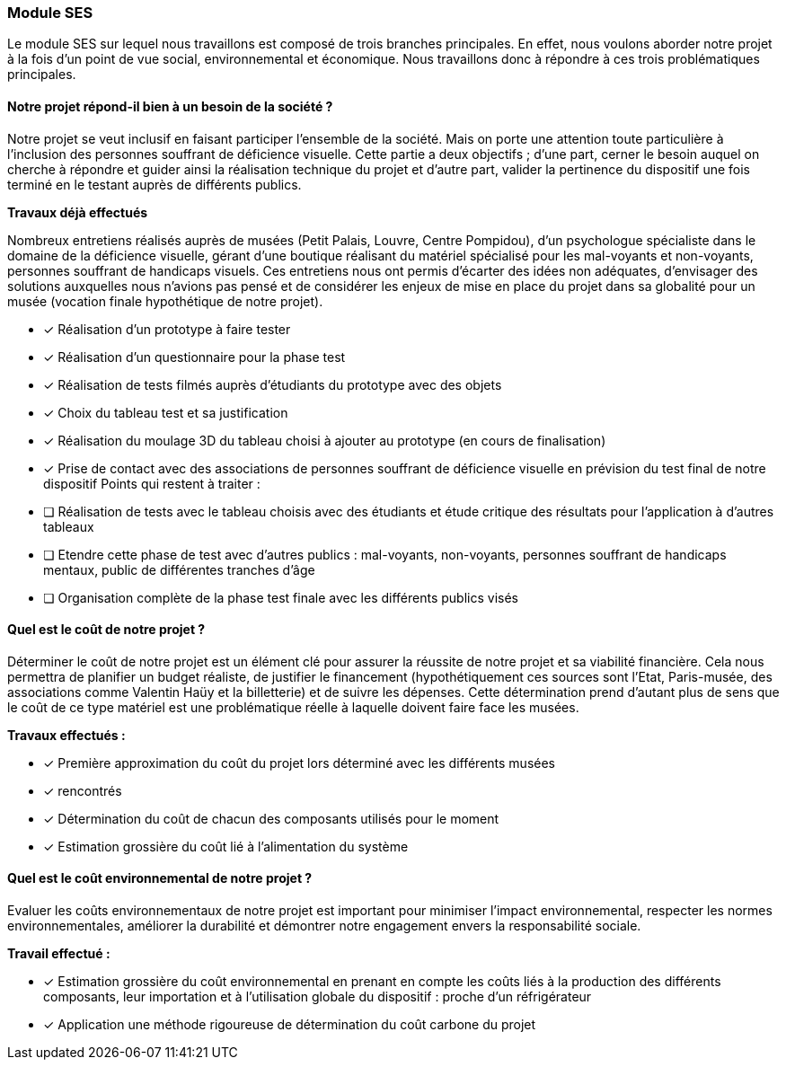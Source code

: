 === Module SES 
Le module SES sur lequel nous travaillons est composé de trois branches principales. En
effet, nous voulons aborder notre projet à la fois d’un point de vue social, environnemental et
économique. Nous travaillons donc à répondre à ces trois problématiques principales.

==== Notre projet répond-il bien à un besoin de la société ?
Notre projet se veut inclusif en faisant participer l’ensemble de la société. Mais on porte
une attention toute particulière à l’inclusion des personnes souffrant de déficience visuelle.
Cette partie a deux objectifs ; d’une part, cerner le besoin auquel on cherche à répondre et
guider ainsi la réalisation technique du projet et d’autre part, valider la pertinence du
dispositif une fois terminé en le testant auprès de différents publics.

*Travaux déjà effectués*

Nombreux entretiens réalisés auprès de musées (Petit Palais, Louvre, Centre Pompidou),
d’un psychologue spécialiste dans le domaine de la déficience visuelle, gérant d’une
boutique réalisant du matériel spécialisé pour les mal-voyants et non-voyants, personnes
souffrant de handicaps visuels. Ces entretiens nous ont permis d’écarter des idées non
adéquates, d’envisager des solutions auxquelles nous n’avions pas pensé et de
considérer les enjeux de mise en place du projet dans sa globalité pour un musée (vocation finale hypothétique de notre projet).

* [x] Réalisation d’un prototype à faire tester
* [*] Réalisation d’un questionnaire pour la phase test
* [*] Réalisation de tests filmés auprès d’étudiants du prototype avec des objets
* [*] Choix du tableau test et sa justification
* [*] Réalisation du moulage 3D du tableau choisi à ajouter au prototype (en cours de
finalisation)

* [*] Prise de contact avec des associations de personnes souffrant de déficience visuelle en
prévision du test final de notre dispositif
Points qui restent à traiter :
* [ ] Réalisation de tests avec le tableau choisis avec des étudiants et étude critique des
résultats pour l’application à d’autres tableaux
* [ ] Etendre cette phase de test avec d’autres publics : mal-voyants, non-voyants, personnes
souffrant de handicaps mentaux, public de différentes tranches d’âge
* [ ] Organisation complète de la phase test finale avec les différents publics visés

====  Quel est le coût de notre projet ?

Déterminer le coût de notre projet est un élément clé pour assurer la réussite de notre
projet et sa viabilité financière. Cela nous permettra de planifier un budget réaliste, de
justifier le financement (hypothétiquement ces sources sont l'Etat, Paris-musée, des
associations comme Valentin Haüy et la billetterie) et de suivre les dépenses. Cette
détermination prend d’autant plus de sens que le coût de ce type matériel est une
problématique réelle à laquelle doivent faire face les musées.

*Travaux effectués :*

* [*] Première approximation du coût du projet lors déterminé avec les différents musées
* [*] rencontrés
* [*] Détermination du coût de chacun des composants utilisés pour le moment
* [*] Estimation grossière du coût lié à l’alimentation du système

==== Quel est le coût environnemental de notre projet ?

Evaluer les coûts environnementaux de notre projet est important pour minimiser
l'impact environnemental, respecter les normes environnementales, améliorer la durabilité et
démontrer notre engagement envers la responsabilité sociale.

*Travail effectué :*

* [*] Estimation grossière du coût environnemental en prenant en compte les coûts liés à la production des différents composants, leur importation et à l'utilisation globale du dispositif : proche d'un réfrigérateur
* [*] Application une méthode rigoureuse de détermination du coût carbone du projet

